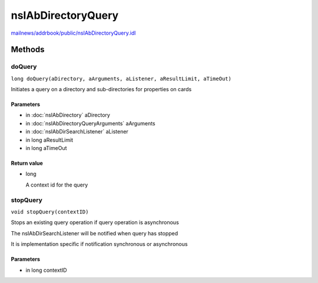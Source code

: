 ===================
nsIAbDirectoryQuery
===================

`mailnews/addrbook/public/nsIAbDirectoryQuery.idl <https://hg.mozilla.org/comm-central/file/tip/mailnews/addrbook/public/nsIAbDirectoryQuery.idl>`_


Methods
=======

doQuery
-------

``long doQuery(aDirectory, aArguments, aListener, aResultLimit, aTimeOut)``

Initiates a query on a directory and sub-directories for properties
on cards

Parameters
^^^^^^^^^^

* in :doc:`nsIAbDirectory` aDirectory
* in :doc:`nsIAbDirectoryQueryArguments` aArguments
* in :doc:`nsIAbDirSearchListener` aListener
* in long aResultLimit
* in long aTimeOut

Return value
^^^^^^^^^^^^

* long

  A context id for the query

stopQuery
---------

``void stopQuery(contextID)``

Stops an existing query operation if
query operation is asynchronous

The nsIAbDirSearchListener will
be notified when query has stopped

It is implementation specific if notification
synchronous or asynchronous

Parameters
^^^^^^^^^^

* in long contextID

